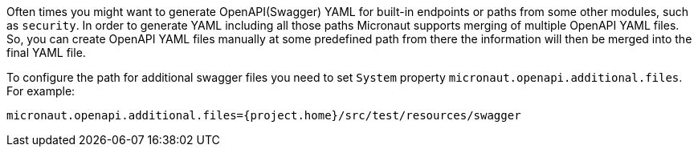 Often times you might want to generate OpenAPI(Swagger) YAML for built-in endpoints or paths from some other modules, such as `security`. In order to generate YAML including all those paths Micronaut supports merging of multiple OpenAPI YAML files. So, you can create OpenAPI YAML files manually at some predefined path from there the information will then be merged into the final YAML file.

To configure the path for additional swagger files you need to set `System` property `micronaut.openapi.additional.files`. For example:

```bash
micronaut.openapi.additional.files={project.home}/src/test/resources/swagger
```
